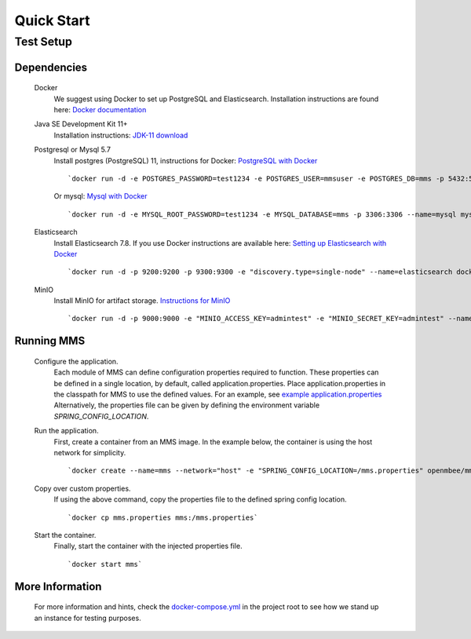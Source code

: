 ============
Quick Start
============

Test Setup
==========

Dependencies
************
  Docker
    We suggest using Docker to set up PostgreSQL and Elasticsearch.  Installation instructions are found here: `Docker documentation <https://docs.docker.com/>`_

  Java SE Development Kit 11+
        Installation instructions: `JDK-11 download <https://www.oracle.com/java/technologies/javase-jdk11-downloads.html>`_

  Postgresql or Mysql 5.7
    Install postgres (PostgreSQL) 11, instructions for Docker: `PostgreSQL with Docker <https://hub.docker.com/_/postgres>`_
    ::
      `docker run -d -e POSTGRES_PASSWORD=test1234 -e POSTGRES_USER=mmsuser -e POSTGRES_DB=mms -p 5432:5432 --name=postgres postgres:11-alpine`
    Or mysql: `Mysql with Docker <https://hub.docker.com/_/mysql/>`_
    ::
      `docker run -d -e MYSQL_ROOT_PASSWORD=test1234 -e MYSQL_DATABASE=mms -p 3306:3306 --name=mysql mysql:5.7`

  Elasticsearch
    Install Elasticsearch 7.8.  If you use Docker instructions are available here: `Setting up Elasticsearch with Docker <https://www.elastic.co/guide/en/elasticsearch/reference/current/docker.html>`_
    ::
      `docker run -d -p 9200:9200 -p 9300:9300 -e "discovery.type=single-node" --name=elasticsearch docker.elastic.co/elasticsearch/elasticsearch:7.8.1`

  MinIO
    Install MinIO for artifact storage. `Instructions for MinIO <https://docs.min.io/>`_
    ::
      `docker run -d -p 9000:9000 -e "MINIO_ACCESS_KEY=admintest" -e "MINIO_SECRET_KEY=admintest" --name=minio minio/minio server /data`

Running MMS
***********
  Configure the application.
    Each module of MMS can define configuration properties required to function. These properties can be defined in a single location, by default, called application.properties. Place application.properties in the classpath for MMS to use the defined values. For an example, see `example application.properties <https://github.com/Open-MBEE/mms/blob/develop/example/src/main/resources/application.properties.example>`_
    Alternatively, the properties file can be given by defining the environment variable `SPRING_CONFIG_LOCATION`.

  Run the application.
    First, create a container from an MMS image. In the example below, the container is using the host network for simplicity.
    ::
      `docker create --name=mms --network="host" -e "SPRING_CONFIG_LOCATION=/mms.properties" openmbee/mms:4.0.0-b5`

  Copy over custom properties.
    If using the above command, copy the properties file to the defined spring config location.
    ::
      `docker cp mms.properties mms:/mms.properties`

  Start the container.
    Finally, start the container with the injected properties file.
    ::
      `docker start mms`

More Information
****************
  For more information and hints, check the `docker-compose.yml <https://github.com/Open-MBEE/mms/blob/develop/docker-compose.yml>`_ in the project root to see how we stand up an instance for testing purposes.